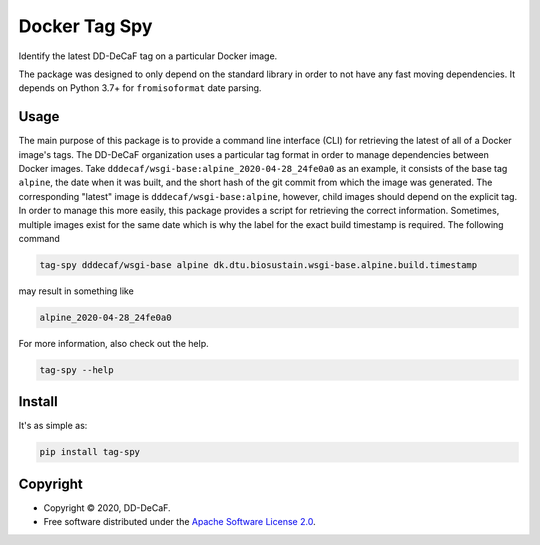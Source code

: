 ==============
Docker Tag Spy
==============

.. image:: https://img.shields.io/pypi/v/tag-spy.svg
   :target: https://pypi.org/project/tag-spy/
   :alt: Current PyPI Version

.. image:: https://img.shields.io/pypi/pyversions/tag-spy.svg
   :target: https://pypi.org/project/tag-spy/
   :alt: Supported Python Versions

.. image:: https://img.shields.io/pypi/l/tag-spy.svg
   :target: https://www.apache.org/licenses/LICENSE-2.0
   :alt: Apache Software License Version 2.0

.. image:: https://img.shields.io/badge/Contributor%20Covenant-v1.4%20adopted-ff69b4.svg
   :target: https://github.com/dd-decaf/tag-spy/blob/master/.github/CODE_OF_CONDUCT.md
   :alt: Code of Conduct

.. image:: https://img.shields.io/travis/dd-decaf/tag-spy/master.svg?label=Travis%20CI
   :target: https://travis-ci.org/dd-decaf/tag-spy
   :alt: Travis CI

.. image:: https://codecov.io/gh/dd-decaf/tag-spy/branch/master/graph/badge.svg
   :target: https://codecov.io/gh/dd-decaf/tag-spy
   :alt: Codecov

.. image:: https://img.shields.io/badge/code%20style-black-000000.svg
   :target: https://github.com/ambv/black
   :alt: Black

.. image:: https://readthedocs.org/projects/tag-spy/badge/?version=latest
   :target: https://tag-spy.readthedocs.io/en/latest/?badge=latest
   :alt: Documentation Status

.. summary-start

Identify the latest DD-DeCaF tag on a particular Docker image.

The package was designed to only depend on the standard library in order to not have
any fast moving dependencies. It depends on Python 3.7+ for ``fromisoformat`` date
parsing.

Usage
=====

The main purpose of this package is to provide a command line interface (CLI) for
retrieving the latest of all of a Docker image's tags. The DD-DeCaF organization uses a
particular tag format in order to manage dependencies between Docker images. Take 
``dddecaf/wsgi-base:alpine_2020-04-28_24fe0a0`` as an example, it consists of the base
tag ``alpine``, the date when it was built, and the short hash of the git commit from
which the image was generated. The corresponding "latest" image is
``dddecaf/wsgi-base:alpine``, however, child images should depend on the explicit tag.
In order to manage this more easily, this package provides a script for retrieving the
correct information. Sometimes, multiple images exist for the same date which is why
the label for the exact build timestamp is required. The following command

.. code-block:: console

    tag-spy dddecaf/wsgi-base alpine dk.dtu.biosustain.wsgi-base.alpine.build.timestamp

may result in something like

.. code-block:: console

    alpine_2020-04-28_24fe0a0

For more information, also check out the help.

.. code-block:: console

    tag-spy --help

Install
=======

It's as simple as:

.. code-block:: console

    pip install tag-spy

Copyright
=========

* Copyright © 2020, DD-DeCaF.
* Free software distributed under the `Apache Software License 2.0
  <https://www.apache.org/licenses/LICENSE-2.0>`_.

.. summary-end
